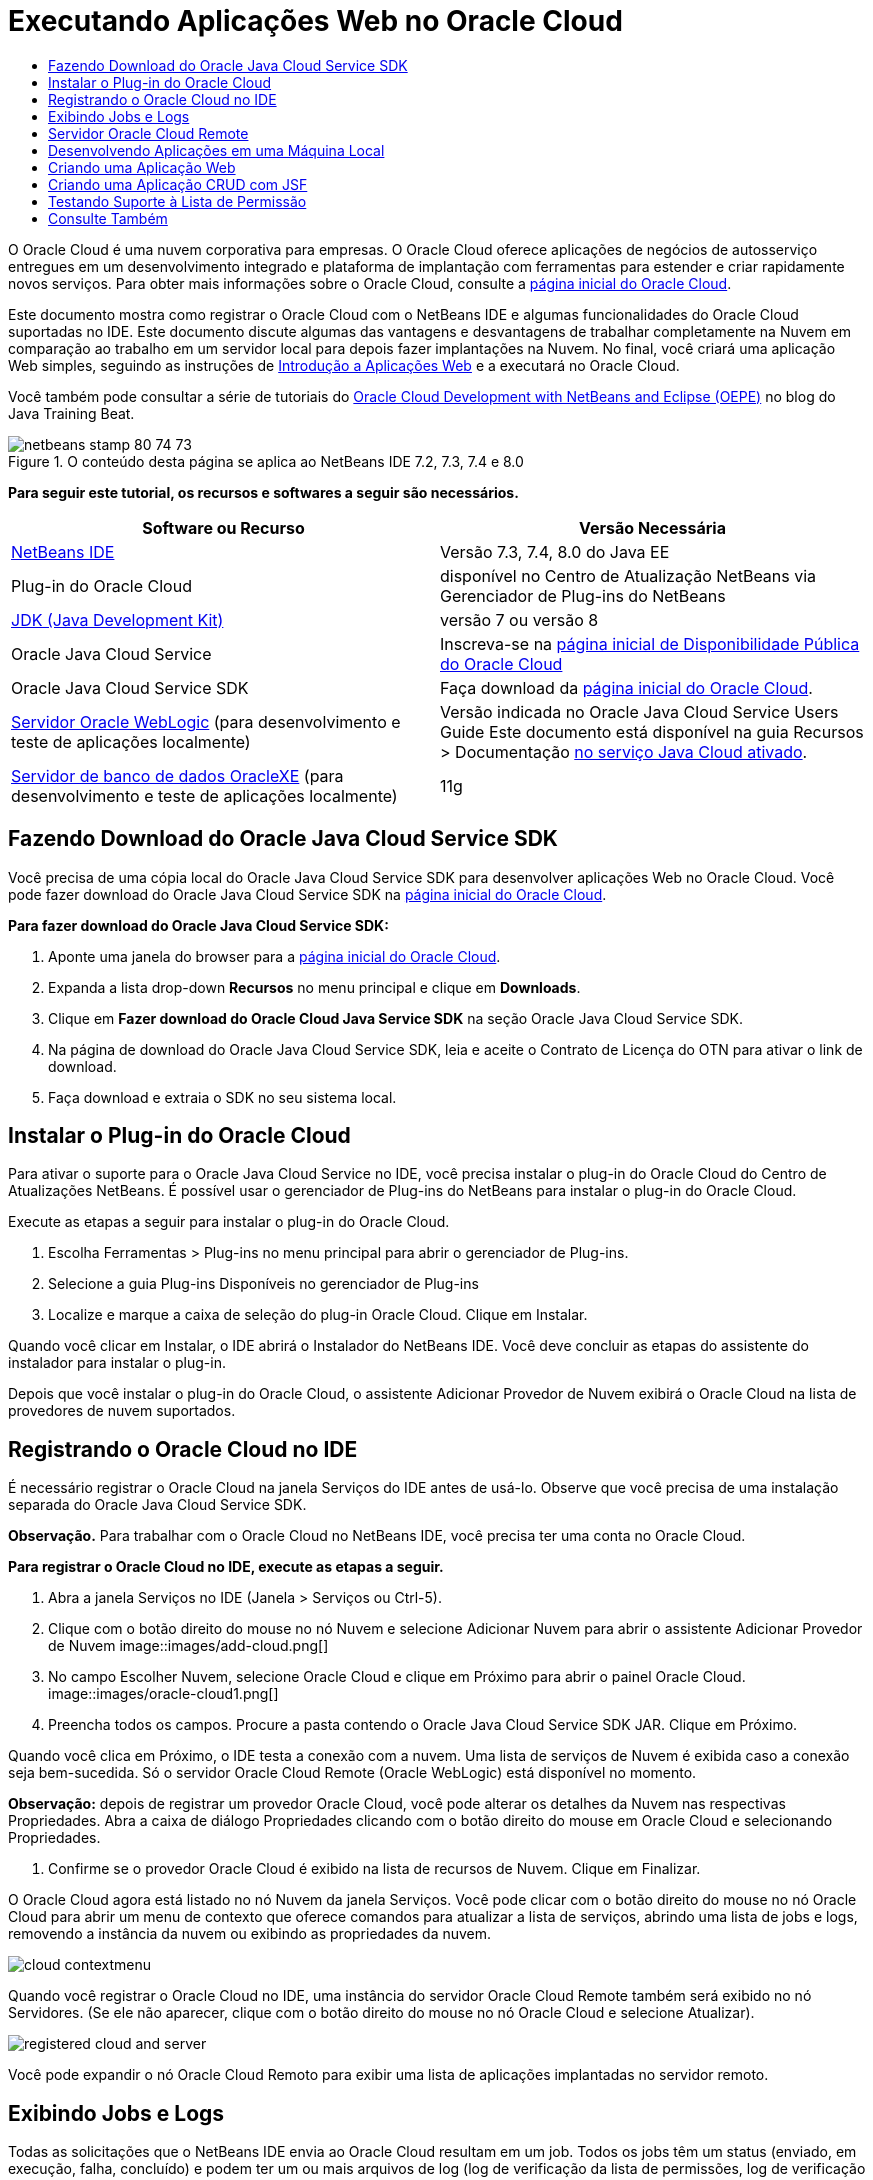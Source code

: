// 
//     Licensed to the Apache Software Foundation (ASF) under one
//     or more contributor license agreements.  See the NOTICE file
//     distributed with this work for additional information
//     regarding copyright ownership.  The ASF licenses this file
//     to you under the Apache License, Version 2.0 (the
//     "License"); you may not use this file except in compliance
//     with the License.  You may obtain a copy of the License at
// 
//       http://www.apache.org/licenses/LICENSE-2.0
// 
//     Unless required by applicable law or agreed to in writing,
//     software distributed under the License is distributed on an
//     "AS IS" BASIS, WITHOUT WARRANTIES OR CONDITIONS OF ANY
//     KIND, either express or implied.  See the License for the
//     specific language governing permissions and limitations
//     under the License.
//

= Executando Aplicações Web no Oracle Cloud
:jbake-type: tutorial
:jbake-tags: tutorials
:jbake-status: published
:toc: left
:toc-title:
:description: Executando Aplicações Web no Oracle Cloud - Apache NetBeans

O Oracle Cloud é uma nuvem corporativa para empresas. O Oracle Cloud oferece aplicações de negócios de autosserviço entregues em um desenvolvimento integrado e plataforma de implantação com ferramentas para estender e criar rapidamente novos serviços. Para obter mais informações sobre o Oracle Cloud, consulte a link:https://cloud.oracle.com[+página inicial do Oracle Cloud+].

Este documento mostra como registrar o Oracle Cloud com o NetBeans IDE e algumas funcionalidades do Oracle Cloud suportadas no IDE. Este documento discute algumas das vantagens e desvantagens de trabalhar completamente na Nuvem em comparação ao trabalho em um servidor local para depois fazer implantações na Nuvem. No final, você criará uma aplicação Web simples, seguindo as instruções de link:quickstart-webapps.html[+Introdução a Aplicações Web+] e a executará no Oracle Cloud.

Você também pode consultar a série de tutoriais do link:https://blogs.oracle.com/javatraining/entry/oracle_cloud_development_with_netbeans[+Oracle Cloud Development with NetBeans and Eclipse (OEPE)+] no blog do Java Training Beat.


image::images/netbeans-stamp-80-74-73.png[title="O conteúdo desta página se aplica ao NetBeans IDE 7.2, 7.3, 7.4 e 8.0"]


*Para seguir este tutorial, os recursos e softwares a seguir são necessários.*

|===
|Software ou Recurso |Versão Necessária 

|link:https://netbeans.org/downloads/index.html[+NetBeans IDE+] |Versão 7.3, 7.4, 8.0 do Java EE 

|Plug-in do Oracle Cloud |disponível no Centro de Atualização NetBeans via Gerenciador de Plug-ins do NetBeans 

|link:http://www.oracle.com/technetwork/java/javase/downloads/index.html[+JDK (Java Development Kit)+] |versão 7 ou versão 8 

|Oracle Java Cloud Service |Inscreva-se na link:http://cloudcentral.c9dev.oraclecorp.com/mycloud/f?p=SERVICE:free_trial:0[+página inicial de Disponibilidade Pública do Oracle Cloud+] 

|Oracle Java Cloud Service SDK |Faça download da link:http://cloud.oracle.com[+página inicial do Oracle Cloud+]. 

|link:http://www.oracle.com/technetwork/middleware/weblogic/overview/index.html[+Servidor Oracle WebLogic+] 
(para desenvolvimento e teste de aplicações localmente)

 |
Versão indicada no Oracle Java Cloud Service Users Guide
Este documento está disponível na guia Recursos > Documentação link:https://cloudeap.oracle.com/mycloud/f?p=service:home:0[+no serviço Java Cloud ativado+]. 

|link:http://www.oracle.com/technetwork/products/express-edition/downloads/index.html[+Servidor de banco de dados OracleXE+] 
(para desenvolvimento e teste de aplicações localmente) |11g 
|===


[[sdk-download]]
== Fazendo Download do Oracle Java Cloud Service SDK

Você precisa de uma cópia local do Oracle Java Cloud Service SDK para desenvolver aplicações Web no Oracle Cloud. Você pode fazer download do Oracle Java Cloud Service SDK na link:http://cloud.oracle.com[+página inicial do Oracle Cloud+].

*Para fazer download do Oracle Java Cloud Service SDK:*

1. Aponte uma janela do browser para a link:http://cloud.oracle.com[+página inicial do Oracle Cloud+].
2. Expanda a lista drop-down *Recursos* no menu principal e clique em *Downloads*.
3. Clique em *Fazer download do Oracle Cloud Java Service SDK* na seção Oracle Java Cloud Service SDK.
4. Na página de download do Oracle Java Cloud Service SDK, leia e aceite o Contrato de Licença do OTN para ativar o link de download.
5. Faça download e extraia o SDK no seu sistema local.


[[install-plugin]]
== Instalar o Plug-in do Oracle Cloud

Para ativar o suporte para o Oracle Java Cloud Service no IDE, você precisa instalar o plug-in do Oracle Cloud do Centro de Atualizações NetBeans. É possível usar o gerenciador de Plug-ins do NetBeans para instalar o plug-in do Oracle Cloud.

Execute as etapas a seguir para instalar o plug-in do Oracle Cloud.

1. Escolha Ferramentas > Plug-ins no menu principal para abrir o gerenciador de Plug-ins.
2. Selecione a guia Plug-ins Disponíveis no gerenciador de Plug-ins
3. Localize e marque a caixa de seleção do plug-in Oracle Cloud. Clique em Instalar.

Quando você clicar em Instalar, o IDE abrirá o Instalador do NetBeans IDE. Você deve concluir as etapas do assistente do instalador para instalar o plug-in.

Depois que você instalar o plug-in do Oracle Cloud, o assistente Adicionar Provedor de Nuvem exibirá o Oracle Cloud na lista de provedores de nuvem suportados.


== Registrando o Oracle Cloud no IDE

É necessário registrar o Oracle Cloud na janela Serviços do IDE antes de usá-lo. Observe que você precisa de uma instalação separada do Oracle Java Cloud Service SDK.

*Observação.* Para trabalhar com o Oracle Cloud no NetBeans IDE, você precisa ter uma conta no Oracle Cloud.

*Para registrar o Oracle Cloud no IDE, execute as etapas a seguir.*

1. Abra a janela Serviços no IDE (Janela > Serviços ou Ctrl-5).
2. Clique com o botão direito do mouse no nó Nuvem e selecione Adicionar Nuvem para abrir o assistente Adicionar Provedor de Nuvem
image::images/add-cloud.png[]
3. No campo Escolher Nuvem, selecione Oracle Cloud e clique em Próximo para abrir o painel Oracle Cloud. 
image::images/oracle-cloud1.png[]
4. Preencha todos os campos. Procure a pasta contendo o Oracle Java Cloud Service SDK JAR. Clique em Próximo.

Quando você clica em Próximo, o IDE testa a conexão com a nuvem. Uma lista de serviços de Nuvem é exibida caso a conexão seja bem-sucedida. Só o servidor Oracle Cloud Remote (Oracle WebLogic) está disponível no momento.

*Observação:* depois de registrar um provedor Oracle Cloud, você pode alterar os detalhes da Nuvem nas respectivas Propriedades. Abra a caixa de diálogo Propriedades clicando com o botão direito do mouse em Oracle Cloud e selecionando Propriedades.

5. Confirme se o provedor Oracle Cloud é exibido na lista de recursos de Nuvem. Clique em Finalizar.

O Oracle Cloud agora está listado no nó Nuvem da janela Serviços. Você pode clicar com o botão direito do mouse no nó Oracle Cloud para abrir um menu de contexto que oferece comandos para atualizar a lista de serviços, abrindo uma lista de jobs e logs, removendo a instância da nuvem ou exibindo as propriedades da nuvem.

image::images/cloud-contextmenu.png[]

Quando você registrar o Oracle Cloud no IDE, uma instância do servidor Oracle Cloud Remote também será exibido no nó Servidores. (Se ele não aparecer, clique com o botão direito do mouse no nó Oracle Cloud e selecione Atualizar).

image::images/registered-cloud-and-server.png[]

Você pode expandir o nó Oracle Cloud Remoto para exibir uma lista de aplicações implantadas no servidor remoto.


== Exibindo Jobs e Logs

Todas as solicitações que o NetBeans IDE envia ao Oracle Cloud resultam em um job. Todos os jobs têm um status (enviado, em execução, falha, concluído) e podem ter um ou mais arquivos de log (log de verificação da lista de permissões, log de verificação do antivírus, log de implantação). Você pode exibir jobs recentes e seus logs com a ação Exibir Jobs e Logs.

Clique com o botão direito do mouse no nó Oracle Cloud e selecione Exibir Jobs e Logs. Na janela do editor, é exibida uma lista dos últimos 50 jobs e logs. Leva um momento para carregar. A lista de jobs não é atualizada automaticamente. Clique em Atualizar para atualizar a lista.

image::images/jobs-n-logs.png[]


== Servidor Oracle Cloud Remote

O servidor Oracle Cloud Remote é uma instância do Oracle WebLogic em execução no Oracle Cloud. Expanda o nó Oracle Cloud Remote e consulte uma lista de aplicações em execução nesse servidor. É possível clicar com o botão direito do mouse em uma aplicação para abrir o menu pop-up que contém comandos para iniciar, interromper e anular a implantação da aplicação. Você pode clicar em Exibir no menu para abrir as página inicial da aplicação em um browser.

image::images/webapp-contextmenu.png[]

Para atualizar a lista de aplicações implantadas, clique com o botão direito do mouse no nó Oracle Cloud Remote e selecione Atualizar.

image::images/server-contextmenu.png[]

 


== Desenvolvendo Aplicações em uma Máquina Local

Recomendamos o desenvolvimento da aplicação em uma máquina local e sua reimplantação na Nuvem periodicamente. Embora seja possível desenvolver uma aplicação Web inteiramente no Oracle Cloud, o desenvolvimento local é preferível pelos seguintes motivos:

* A implantação local leva segundos em um servidor em execução. A implantação na Nuvem pode levar minutos.
* A implantação incremental só fica disponível localmente.
* A depuração só fica disponível localmente.

No entanto, também há riscos no desenvolvimento local e na implantação no Oracle Cloud. As aplicações desenvolvidas localmente podem não ser executadas no servidor Oracle Cloud Remote. Por motivos de segurança, desenvolva localmente em um servidor Oracle WebLogic 11g, que tem o mesmo servidor que o Oracle Cloud Remote.

É necessário alterar manualmente o servidor da aplicação Web entre o servidor local e o servidor do Oracle Cloud. Não existe forma automática de desenvolver localmente e implantar na Nuvem periodicamente.

*Para alterar um servidor de aplicação Web entre local e o Oracle Cloud:*

1. Na janela Projetos, clique com o botão direito do mouse no nó da aplicação e selecione Propriedades.
image::images/project-contextmenu.png[]
2. Nas Propriedades do Projeto, selecione a categoria Executar.
image::images/run-properties.png[]
3. Na lista drop-down Servidor, selecione o servidor que você deseja (o Oracle Cloud Remote ou Oracle WebLogic local). O servidor deve estar registrado no IDE. É possível adicionar um servidor clicando com o botão direito do mouse na janela Serviços.


== Criando uma Aplicação Web

Vá para link:quickstart-webapps.html[+Introdução ao Desenvolvimento de Aplicações Web+] e conclua este tutorial. Desenvolva a aplicação Web em um servidor Oracle WebLogic local. Depois que a aplicação for concluída, altere o servidor para o Oracle Cloud Remote e execute a aplicação.

*Observação.* Você deve instalar o Oracle WebLogic Server localmente e registrar o servidor com o IDE. Consulte link:https://netbeans.org/kb/docs/javaee/weblogic-javaee-m1-screencast.html[+Vídeo de Implantação de uma Aplicação Web no Oracle WebLogicServer+] para obter mais informações.

Antes de implantar a aplicação no servidor Oracle Cloud Remote, abra a janela de Saída (Janela > Saída > Saída ou Ctrl-4). Observe a guia Implantação do Oracle Cloud Remote na janela de saída. Esta guia mostra o andamento da implantação.

image::images/output-cloud-tab.png[]


[[crud]]
== Criando uma Aplicação CRUD com JSF

O NetBeans IDE e o Oracle Cloud podem ser usados em casos em que você tem um back-end de banco de dados Oracle gerenciado por uma aplicação Web hospedada pelo servidor Oracle WebLogic. O NetBeans IDE permite criar classes de entidade para um banco de dados Oracle existente e criar páginas do JSF (JavaServer Faces) para as classes de entidade resultantes. Este cenário exige instalações no local do servidor de banco de dados OracleXE e servidor de aplicação Oracle WebLogic.

*Importante: *O servidor Oracle Cloud Remote WebLogic não suporta PA 2.0. Se seus servidores WebLogic do local estiverem ativados para JPA 2.0, desative o JPA 2.0 ou use um provedor de persistência do JPA 1.0 para aplicações CRUD.

*Observação: *Este documento fornece apenas direções rápidas para a criação de classes de entidade e páginas de JSF. Para obter um tratamento detalhado, consulte link:jsf20crud.html[+Gerando uma Aplicação JavaServer Faces 2.0 CRUD de um Banco de Dados+].

*Para criar uma Aplicação CRUD com JSF:*

1. Ative o esquema de RH de amostra no servidor do banco de dados Oracle XE e registre o esquema no NetBeans IDE. Para obter detalhes, consulte link:../ide/oracle-db.html[+Conectando um Oracle Database do NetBeans IDE+].

Use o nome de usuário e a senha de RH quando você se registrar no esquema RH com o NetBeans IDE.

2. Crie uma Aplicação Web Java usando o Java EE5 e sua instalação do servidor WebLogic local. Ative o framework JSF para a aplicação.
image::images/crudapp-eevers.png[]
image::images/crudapp-jsf.png[]
3. Na janela Projetos, clique com o botão direito do mouse no nó de root do projeto e selecione Novo > Classes de Entidade do Banco de Dados. As Classes de Entidade do assistente do Banco de Dados são abertas.
4. Em Classes de Entidade do assistente do Banco de Dados, selecione Nova Fonte de Dados na caixa drop-down Fonte de Dados. A caixa de diálogo Criar Fonte de Dados é aberta.
image::images/crudapp-newdatasource.png[]
5. Nomeie essa origem de dados para corresponder ao nome do serviço de banco de dados na sua conta Oracle Cloud registrada..
image::images/cloud-db-name.png[]
6. Selecione a conexão do banco de dados do OracleXE HR criada na Etapa 1. Clique em OK. A caixa de diálogo Criar Fonte de Dados é fechada.
image::images/create-datasource.png[]
7. Em Classes da Entidade do assistente de Banco de Dados, o campo Tabelas Disponíveis é preenchido com os nomes de tabela do esquema de RH. Selecione uma ou mais tabelas, como EMPLOYEES, e clique em Adicionar. Clique no restante do assistente, dando um nome arbitrário ao pacote contendo as classes da entidade e aceitando todos os valores default em outros campos.
8. Na janela Projetos, clique com o botão direito do mouse no nó de root do projeto e selecione Novo > Páginas JSF das Classes de Entidade. O Assistente de Novas Páginas JSF de Classes de Entidade é aberto.
9. No painel Classes de Entidade, clique em Selecionar Tudo e clique em Próximo.
10. No painel Gerar Páginas e Classes JSF, dê os nomes apropriados aos pacotes e à pasta de arquivos JSF e clique em Finalizar.
11. Na janela Projetos, clique com o botão direito do mouse no nó root do projeto e selecione Executar. O IDE cria o projeto e o implanta no local, no servidor WebLogic. Um browser é aberto na página inicial do projeto.

Agora, você tem uma versão local de uma aplicação Web Java usando CRUD e JSF. É possível testar e ajustar a aplicação localmente. Quando a aplicação estiver em estado final, implante-a no Oracle Cloud.

*Implantando a Aplicação CRUD/JSF no Oracle Cloud*

1. Na janela Projetos, clique com o botão direito do mouse no nó root do projeto e selecione Propriedades.
2. Selecione a categoria Executar na janela Propriedades. Nessa categoria, expanda a lista drop-down Servidor e selecione Oracle Cloud Remote. Clique em OK.
image::images/crudapp-properties.png[]
3. Na janela Projetos, expanda o nó Arquivos de Configuração do projeto e clique duas vezes em ` persistence.xml`. O arquivo é aberto na view Design do Editor XML.
4. Em Estratégia de Geração de Tabela, selecione Criar 
image::images/crudapp-persistence.png[]
5. Se seu servidor WebLogic local tiver o JPA 2.0 ativado, você deverá alterar o provedor de persistência do EclipseLink default, que usa JPA 2.0, para um provedor JPA 1.0, como OpenJPA.

*Observação: *Se o seu servidor WebLogic local não estiver ativado para JPA 2.0, o EclipseLink fará o fallback para o JPA 1.0. Nesse caso, não é necessário para alterar provedores de persistência.

6. Na janela Projetos, clique com o botão direito do mouse no nó root do projeto e selecione Executar. O IDE compila o projeto e o implanta no servidor Oracle Cloud Remote. Você pode seguir o andamento da implantação na janela de Saída do IDE, na guia Implantação do Oracle Cloud Remote.

*Cuidado: *O Oracle Cloud ainda não suporta o upload de tabelas no banco de dados. Portanto, nenhum dado está disponível para sua aplicação quando ela estiver no Oracle Cloud.


== Testando Suporte à Lista de Permissão

O Oracle Cloud não suporta métodos de API de Java padrão, como  ``System.exit()`` . A _lista de permissão_ do Oracle Cloud define todos os métodos permitidos. Durante a implantação de uma aplicação no Oracle Cloud, o servidor Cloud testa a conformidade da lista de permissão. Se a lista de permissões for violada, o servidor Nuvem recusará a implantação da aplicação.

O NetBeans IDE ajuda a impedir erros relacionados a listas de permissão, notificando as violações de lista de permissões durante a codificação. O recurso autocompletar código é limitado pela lista de permissão, e as violações de lista de permissão são realçadas no código. Execute a ação Verificar em uma aplicação Web implantada no servidor Oracle Cloud Remote e a janela de Saída mostrará as violações de lista de permissão.

*Para testar a lista de permissão:*

1. Na janela Projetos, clique com o botão direito do mouse na<<create-webapp,aplicação web criada>> e selecione Novo > Servlet. O assistente Novo Servlet será aberto.
image::images/new-servlet.png[]
2. Dê um nome arbitrário ao servlet, selecione um pacote existente para ele e clique em Concluir. A classe do servlet será aberta no editor.
3. Localize o método  ``processRequest`` , digite  ``System.ex``  no corpo do método e pressione Ctrl+Space para abrir o recurso autocompletar código. O recurso autocompletar código não oferece a possibilidade de completar o  ``System.exit``  , pois o  ``System.exit``  não está permitido na lista de permissões do Oracle Cloud. O IDE mostra  ``exit``  com uma linha.
image::images/cc-failure.png[]
4. Finalize digitando  ``System.exit(1);`` . Uma advertência será exibida. Role o cursor pelo ícone de advertência e uma dica de ferramenta será exibida, informando que o  ``java.lang.System.exit``  não é permitido
image::images/whitelist-warning.png[]
5. Na janela Projetos, clique com o botão direito do mouse no nó da aplicação e selecione Verificar. Abra a janela de Saída (Janela > Saída > Saída ou Ctrl-4). A janela de Saída inclui uma guia Lista de Permissões que mostra erros devido a restrições da lista de restrições.
image::images/whitelist-output.png[]
6. Abra a janela Itens de Ação (Janela > Itens de Ação ou Ctrl-6). As violações de lista de permissão aparecem como um grupo separado de itens de ação.

*Dica:* Ative os Itens de Ação de Grupo por Categoria (botão inferior à esquerda) para ver as violações de lista de permissão mais facilmente.

image::images/whitelist-tasks.png[]
7. Tente implantar o projeto. Uma caixa de diálogo de advertência é exibida, informando que foram detectadas violações da lista de permissões e perguntando se você quer continuar com a implantação. Clique em Não. A caixa de diálogo desaparecerá.
8. 
Na janela Projetos, clique com o botão direito do mouse no nó da aplicação e selecione Propriedades. As Propriedades do Projeto da aplicação serão abertas. Selecione a categoria das Listas de Permissão. Uma lista ativa de listas de permissão é exibida. Nessa caixa de diálogo, é possível desativar a lista de permissões.

Quando um servidor da aplicação da Web é definido como Oracle Cloud Remote, a lista de permissões do Oracle Cloud se aplica ao projeto e a qualquer subprojeto desse projeto. Por exemplo, uma aplicação Corporativa definida para execução no Oracle Cloud Remote tem a lista de permissões do Oracle Cloud aplicada à aplicação Corporativa e a quaisquer módulos EJB ou aplicações Web que sejam parte da aplicação Corporativa. Tanto o projeto quanto seus subprojetos têm uma categoria Lista de Permissão em suas Propriedades do Projeto. É possível usar a caixa de diálogo Propriedades do Projeto pra definir listas de permissões para o projeto e seus subprojetos específicos.

image::images/whitelist-properties.png[]
link:/about/contact_form.html?to=3&subject=Feedback:%20Running%20Web%20Apps%20on%20Oracle%20Cloud[+Envie-nos Seu Feedback+]

 



== Consulte Também

Para obter informações sobre os serviços do Oracle Cloud, consulte os recursos a seguir:

* link:https://blogs.oracle.com/javatraining/entry/oracle_cloud_development_with_netbeans[+Oracle Cloud Development with NetBeans and Eclipse (OEPE)+] (blog do Java Training Beat)
* link:https://cloud.oracle.com/mycloud/f?p=service:home:0[+Página Inicial do Oracle Cloud+]

Para obter informações relacionadas sobre o desenvolvimento de aplicações Web no NetBeans IDE, consulte os seguintes recursos:

* link:../../trails/java-ee.html[+Trilha de Aprendizado do Java EE e Java Web+]
